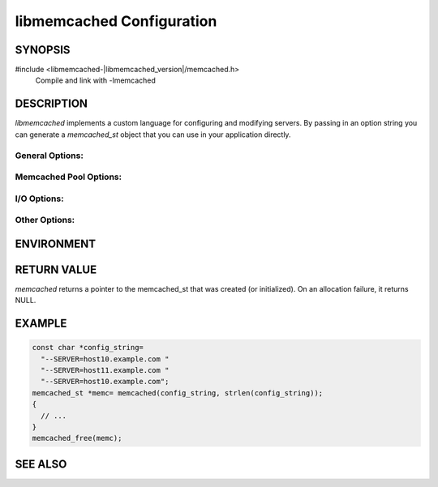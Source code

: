 libmemcached Configuration
==========================

SYNOPSIS
--------

#include <libmemcached-|libmemcached_version|/memcached.h>
  Compile and link with -lmemcached

.. function:: memcached_st *memcached(const char *string, size_t string_length)

.. function:: memcached_return_t libmemcached_check_configuration(const char *option_string, size_t length, char *error_buffer, size_t error_buffer_size)

DESCRIPTION
-----------

`libmemcached` implements a custom language for configuring and modifying
servers. By passing in an option string you can generate a `memcached_st` object
that you can use in your application directly.

General Options:
~~~~~~~~~~~~~~~~

.. describe::  --SERVER=<servername>:<optional_port>/?<optional_weight>

    Provide a servername to be used by the client.

    Providing a weight will cause weighting to occur with all hosts with each
    server getting a default weight of 1.

.. describe:: --SOCKET=\"<filepath>/?<optional_weight>\"

    Provide a filepath to a UNIX socket file. Providing a weight will cause
    weighting to occur with all hosts with each server getting a default weight
    of 1.

.. describe:: --VERIFY-KEY

    Verify that keys that are being used fit within the design of the protocol
    being used.

.. describe:: --REMOVE_FAILED_SERVERS

    Enable the behavior `MEMCACHED_BEHAVIOR_REMOVE_FAILED_SERVERS`.

.. describe:: --BINARY-PROTOCOL

    Force all connections to use the binary protocol.

.. describe:: --BUFFER-REQUESTS

    Please see `MEMCACHED_BEHAVIOR_BUFFER_REQUESTS`.

.. describe:: --CONFIGURE-FILE=

    Provide a configuration file to be used to load requests. Beware that by 
    using a configuration file `libmemcached` will reset `memcached_st` based 
    on information only contained in the file.

.. describe:: --CONNECT-TIMEOUT=

    See `memcached_behavior_set` for `MEMCACHED_BEHAVIOR_CONNECT_TIMEOUT`. 

.. describe:: --DISTRIBUTION=

    Set the distribution model used by the client.
    See `memcached_behavior_set` for more details.

.. describe:: --HASH=

    Set the hashing algorithm used for placing keys on servers.

.. describe:: --HASH-WITH-NAMESPACE

    When enabled the prefix key will be added to the key when determining which
    server to store the data in.

.. describe:: --NOREPLY

    Enable "no reply" for all calls that support this. It is highly recommended
    that you use this option with the binary protocol only.

.. describe:: --NUMBER-OF-REPLICAS=

    Set the number of servers that keys will be replicated to.

.. describe:: --RANDOMIZE-REPLICA-READ

    Select randomly the server within the replication pool to read from.

.. describe:: --SORT-HOSTS

    When adding new servers always calculate their distribution based on sorted 
    naming order.

.. describe:: --SUPPORT-CAS

    See `memcached_behavior_set` for `MEMCACHED_BEHAVIOR_SUPPORT_CAS`

.. describe:: --USE-UDP

    See `memcached_behavior_set` for `MEMCACHED_BEHAVIOR_USE_UDP`

.. describe:: --NAMESPACE=

    A namespace is a container that provides context for keys, only other
    requests that know the namespace can access these values. This is
    accomplished by prepending the namespace value to all keys.

Memcached Pool Options:
~~~~~~~~~~~~~~~~~~~~~~~

.. describe:: --POOL-MIN

    Initial size of pool.

.. describe:: --POOL-MAX

    Maximize size of the pool.

I/O Options:
~~~~~~~~~~~~

.. describe:: --TCP-NODELAY

    See `memcached_behavior_set` for `MEMCACHED_BEHAVIOR_TCP_NODELAY`

.. describe:: --TCP-KEEPALIVE

    See `memcached_behavior_set` for `MEMCACHED_BEHAVIOR_TCP_KEEPALIVE`

.. describe:: --RETRY-TIMEOUT=

    See `memcached_behavior_set` for `MEMCACHED_BEHAVIOR_RETRY_TIMEOUT`

.. describe:: --SERVER-FAILURE-LIMIT=

    See `memcached_behavior_set` for `MEMCACHED_BEHAVIOR_SERVER_FAILURE_LIMIT`

.. describe:: --SND-TIMEOUT=

    See `memcached_behavior_set` for `MEMCACHED_BEHAVIOR_SND_TIMEOUT`

.. describe:: --SOCKET-RECV-SIZE=

    See `memcached_behavior_set` for `MEMCACHED_BEHAVIOR_SOCKET_RECV_SIZE`

.. describe:: --SOCKET-SEND-SIZE=

    See `memcached_behavior_set` for `MEMCACHED_BEHAVIOR_SOCKET_SEND_SIZE`

.. describe:: --POLL-TIMEOUT=

    Set the timeout used by :manpage:`poll(3)`.

.. describe:: --IO-BYTES-WATERMARK=

.. describe:: --IO-KEY-PREFETCH=

.. describe:: --IO-MSG-WATERMARK=

.. describe:: --TCP-KEEPIDLE

.. describe:: --RCV-TIMEOUT=

Other Options:
~~~~~~~~~~~~~~

.. describe:: INCLUDE

    Include a file in configuration.
    Unlike ``--CONFIGURE-FILE=`` this will not reset `memcached_st`.

.. describe:: RESET

    Reset `memcached_st` and continue to process.

.. describe:: END

    End configuration processing.

.. describe:: ERROR

    End configuration processing and throw an error.

ENVIRONMENT
-----------

.. envvar:: LIBMEMCACHED

RETURN VALUE
------------

`memcached` returns a pointer to the memcached_st that was created (or
initialized).  On an allocation failure, it returns NULL.

EXAMPLE 
-------

.. code-block:: c

   const char *config_string=
     "--SERVER=host10.example.com "
     "--SERVER=host11.example.com "
     "--SERVER=host10.example.com";
   memcached_st *memc= memcached(config_string, strlen(config_string));
   {
     // ...
   }
   memcached_free(memc);

SEE ALSO
--------

.. only:: man

    :manpage:`memcached(1)`
    :manpage:`libmemcached(3)`
    :manpage:`memcached_strerror(3)`

.. only:: html

    * :manpage:`memcached(1)`
    * :doc:`../libmemcached`
    * :doc:`memcached_strerror`
